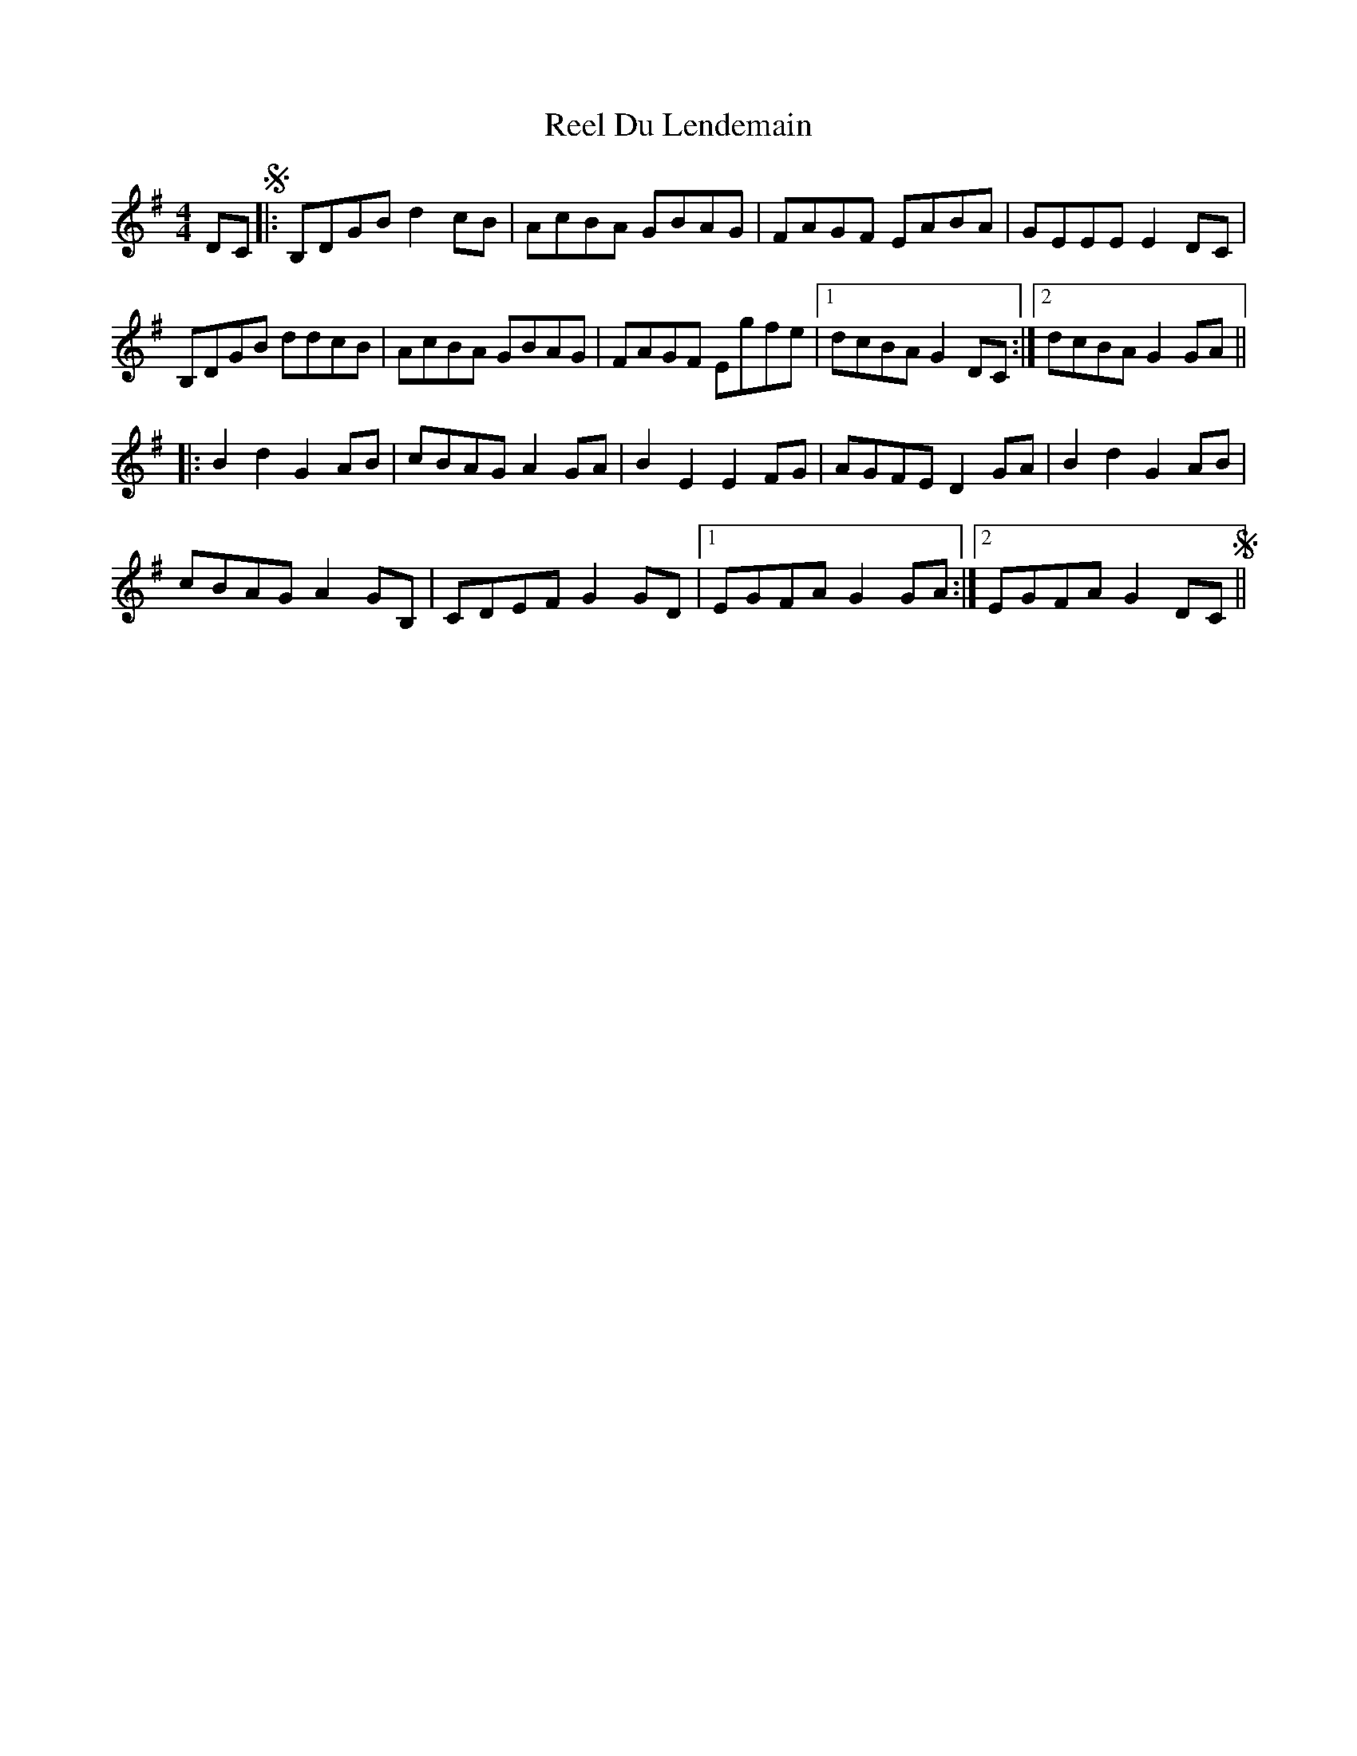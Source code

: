 X: 34134
T: Reel Du Lendemain
R: reel
M: 4/4
K: Gmajor
DC S|:B,DGB d2cB|AcBA GBAG|FAGF EABA|GEEE E2DC|
B,DGB ddcB|AcBA GBAG|FAGF Egfe|1 dcBA G2DC:|2 dcBA G2GA||
|:B2d2G2AB|cBAG A2GA|B2E2E2FG|AGFE D2GA|B2d2G2AB|
cBAG A2GB,|CDEF G2GD|1 EGFAG2GA:|2 EGFA G2DC S||

